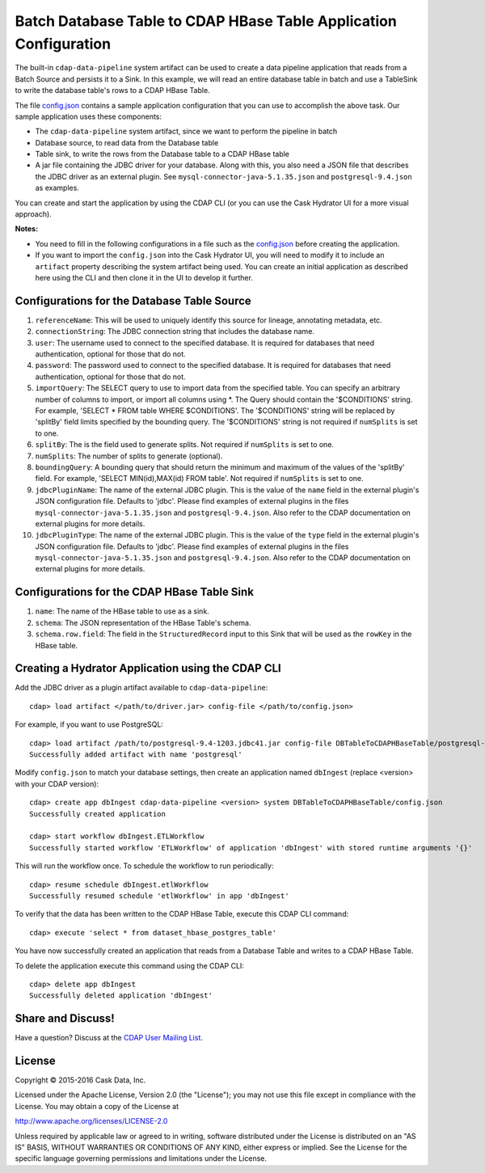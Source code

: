 ==================================================================
Batch Database Table to CDAP HBase Table Application Configuration
==================================================================

The built-in ``cdap-data-pipeline`` system artifact can be used to create a data pipeline
application that reads from a Batch Source and persists it to a Sink. In this example, we
will read an entire database table in batch and use a TableSink to write the database table's
rows to a CDAP HBase Table.

The file `config.json <config.json>`__ contains a sample application configuration that
you can use to accomplish the above task. Our sample application uses these components:

- The ``cdap-data-pipeline`` system artifact, since we want to perform the pipeline in batch
- Database source, to read data from the Database table 
- Table sink, to write the rows from the Database table to a CDAP HBase table
- A jar file containing the JDBC driver for your database. Along with this, you also need 
  a JSON file that describes the JDBC driver as an external plugin. See
  ``mysql-connector-java-5.1.35.json`` and ``postgresql-9.4.json`` as examples.

You can create and start the application by using the CDAP CLI (or you can use the Cask
Hydrator UI for a more visual approach).

**Notes:**

- You need to fill in the following configurations in a file such as the `config.json
  <config.json>`__ before creating the application.
  
- If you want to import the ``config.json`` into the Cask Hydrator UI, you will need to
  modify it to include an ``artifact`` property describing the system artifact being used.
  You can create an initial application as described here using the CLI and then clone it
  in the UI to develop it further.


Configurations for the Database Table Source
============================================

#. ``referenceName``: This will be used to uniquely identify this source for lineage, annotating metadata, etc.

#. ``connectionString``: The JDBC connection string that includes the database name.

#. ``user``: The username used to connect to the specified database. It is 
   required for databases that need authentication, optional for those that do not.

#. ``password``: The password used to connect to the specified database. It is 
   required for databases that need authentication, optional for those that do not.

#. ``importQuery``: The SELECT query to use to import data from the specified table.
   You can specify an arbitrary number of columns to import, or import all columns using \*. The Query should
   contain the '$CONDITIONS' string. For example, 'SELECT * FROM table WHERE $CONDITIONS'.
   The '$CONDITIONS' string will be replaced by 'splitBy' field limits specified by the bounding query.
   The '$CONDITIONS' string is not required if ``numSplits`` is set to one.

#. ``splitBy``: The is the field used to generate splits. Not required if ``numSplits`` is set to one.

#. ``numSplits``: The number of splits to generate (optional).

#. ``boundingQuery``: A bounding query that should return the minimum and maximum of the values of the 'splitBy' field.
   For example, 'SELECT MIN(id),MAX(id) FROM table'. Not required if ``numSplits`` is set to one.

#. ``jdbcPluginName``: The name of the external JDBC plugin. This is the value of the 
   ``name`` field in the external plugin's JSON configuration file. Defaults to 'jdbc'.
   Please find examples of external plugins in the files
   ``mysql-connector-java-5.1.35.json`` and ``postgresql-9.4.json``. Also refer to the
   CDAP documentation on external plugins for more details.

#. ``jdbcPluginType``: The name of the external JDBC plugin. This is the value of the
   ``type`` field in the external plugin's JSON configuration file. Defaults to 'jdbc'.
   Please find examples of external plugins in the files
   ``mysql-connector-java-5.1.35.json`` and ``postgresql-9.4.json``. Also refer to the
   CDAP documentation on external plugins for more details.


Configurations for the CDAP HBase Table Sink
============================================

#. ``name``: The name of the HBase table to use as a sink.

#. ``schema``: The JSON representation of the HBase Table's schema.

#. ``schema.row.field``: The field in the ``StructuredRecord`` input to this Sink
   that will be used as the ``rowKey`` in the HBase table.


Creating a Hydrator Application using the CDAP CLI
==================================================
Add the JDBC driver as a plugin artifact available to ``cdap-data-pipeline``::

  cdap> load artifact </path/to/driver.jar> config-file </path/to/config.json>

For example, if you want to use PostgreSQL::

  cdap> load artifact /path/to/postgresql-9.4-1203.jdbc41.jar config-file DBTableToCDAPHBaseTable/postgresql-9.4.json
  Successfully added artifact with name 'postgresql'

Modify ``config.json`` to match your database settings, then create an application
named ``dbIngest`` (replace <version> with your CDAP version)::

  cdap> create app dbIngest cdap-data-pipeline <version> system DBTableToCDAPHBaseTable/config.json
  Successfully created application

  cdap> start workflow dbIngest.ETLWorkflow
  Successfully started workflow 'ETLWorkflow' of application 'dbIngest' with stored runtime arguments '{}'

This will run the workflow once. To schedule the workflow to run periodically::

  cdap> resume schedule dbIngest.etlWorkflow 
  Successfully resumed schedule 'etlWorkflow' in app 'dbIngest'

To verify that the data has been written to the CDAP HBase Table, execute this CDAP CLI
command::

  cdap> execute 'select * from dataset_hbase_postgres_table'

You have now successfully created an application that reads from a Database Table and writes
to a CDAP HBase Table.

To delete the application execute this command using the CDAP CLI::

  cdap> delete app dbIngest
  Successfully deleted application 'dbIngest'


Share and Discuss!
==================
Have a question? Discuss at the `CDAP User Mailing List
<https://groups.google.com/forum/#!forum/cdap-user>`__.

License
=======
Copyright © 2015-2016 Cask Data, Inc.

Licensed under the Apache License, Version 2.0 (the "License"); you may
not use this file except in compliance with the License. You may obtain
a copy of the License at

http://www.apache.org/licenses/LICENSE-2.0

Unless required by applicable law or agreed to in writing, software
distributed under the License is distributed on an "AS IS" BASIS,
WITHOUT WARRANTIES OR CONDITIONS OF ANY KIND, either express or implied.
See the License for the specific language governing permissions and
limitations under the License.
